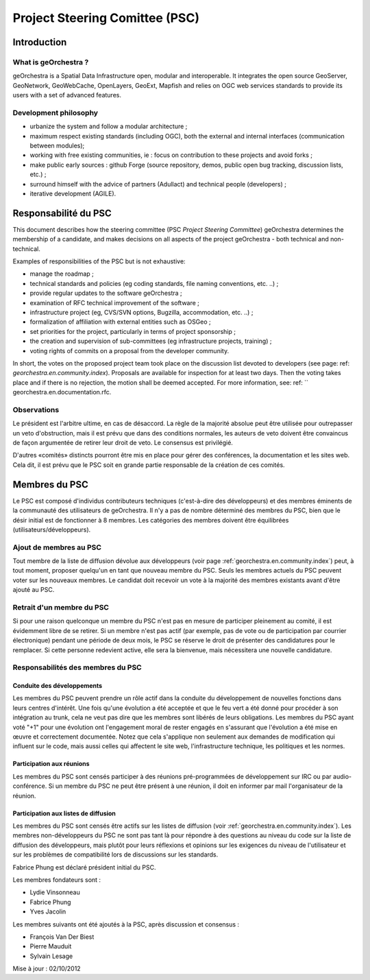 .. _`georchestra.en.documentation.psc`:

=============================
Project Steering Comittee (PSC)
=============================


Introduction
=============

What is geOrchestra ?
---------------------

geOrchestra is a Spatial Data Infrastructure open, modular and interoperable. 
It integrates the open source GeoServer, GeoNetwork, GeoWebCache, OpenLayers, GeoExt, 
Mapfish and relies on OGC web services standards to provide its users with a set of advanced features.



Development philosophy 
----------------------

* urbanize the system and follow a modular architecture ;
* maximum respect existing standards (including OGC), both the external and internal interfaces (communication between modules);
* working with free existing communities, ie : focus on contribution to these projects and avoid forks ;
* make public early sources : github Forge (source repository, demos, public open bug tracking, discussion lists, etc.) ;
* surround himself with the advice of partners (Adullact) and technical people (developers) ;
* iterative development (AGILE).


Responsabilité du PSC
======================
This document describes how the steering committee (PSC *Project Steering Committee*) geOrchestra determines the membership 
of a candidate, and makes decisions on all aspects of the project geOrchestra - both technical and non-technical.

Examples of responsibilities of the PSC but is not exhaustive:

* manage the roadmap ;
* technical standards and policies (eg coding standards, file naming conventions, etc. ..) ;
* provide regular updates to the software geOrchestra ;
* examination of RFC technical improvement of the software ;
* infrastructure project (eg, CVS/SVN options, Bugzilla, accommodation, etc. ..) ;
* formalization of affiliation with external entities such as OSGeo ;
* set priorities for the project, particularly in terms of project sponsorship ;
* the creation and supervision of sub-committees (eg infrastructure projects, training) ;
* voting rights of commits on a proposal from the developer community.

In short, the votes on the proposed project team took place on the discussion list devoted to developers 
(see page: ref: `georchestra.en.community.index`). Proposals are available for inspection for at least two days. 
Then the voting takes place and if there is no rejection, the motion shall be deemed accepted. 
For more information, see: ref: `` georchestra.en.documentation.rfc.


Observations
-------------

Le président est l'arbitre ultime, en cas de désaccord. La règle de la majorité 
absolue peut être utilisée pour outrepasser un veto d'obstruction, mais il est 
prévu que dans des conditions normales, les auteurs de veto doivent être 
convaincus de façon argumentée de retirer leur droit de veto. Le consensus est 
privilégié. 

D'autres «comités» distincts pourront être mis en place pour gérer des 
conférences, la documentation et les sites web. Cela dit, il est prévu que le 
PSC soit en grande partie responsable de la création de ces comités. 

Membres du PSC
==============

Le PSC est composé d'individus contributeurs techniques (c'est-à-dire des 
développeurs) et des membres éminents de la communauté des utilisateurs de 
geOrchestra. Il n'y a pas de nombre déterminé des membres du PSC, bien que le 
désir initial est de fonctionner à 8 membres. Les catégories des membres doivent 
être équilibrées (utilisateurs/développeurs).

Ajout de membres au PSC
------------------------

Tout membre de la liste de diffusion dévolue aux développeurs (voir page 
:ref:`georchestra.en.community.index`) peut, à tout moment, 
proposer quelqu'un en tant que nouveau membre du PSC. Seuls les membres actuels 
du PSC peuvent voter sur les nouveaux membres. Le candidat doit recevoir un 
vote à la majorité des membres existants avant d'être ajouté au PSC. 

Retrait d'un membre du PSC
---------------------------

Si pour une raison quelconque un membre du PSC n'est pas en mesure de 
participer pleinement au comité, il est évidemment libre de se retirer. Si un 
membre n'est pas actif (par exemple, pas de vote ou de participation par courrier 
électronique) pendant une période de deux mois, le PSC se réserve le droit de 
présenter des candidatures pour le remplacer. Si cette personne redevient 
active, elle sera la bienvenue, mais nécessitera une nouvelle candidature. 

Responsabilités des membres du PSC
-----------------------------------

Conduite des développements 
^^^^^^^^^^^^^^^^^^^^^^^^^^^^

Les membres du PSC peuvent prendre un rôle actif dans la conduite du 
développement de nouvelles fonctions dans leurs centres d'intérêt. Une fois 
qu'une évolution a été acceptée et que le feu vert a été donné pour procéder à 
son intégration au trunk, cela ne veut pas dire que les membres sont libérés de 
leurs obligations. Les membres du PSC ayant voté "+1" pour une évolution ont 
l'engagement moral de rester engagés en s'assurant que l'évolution a été mise 
en œuvre et correctement documentée. Notez que cela s'applique non seulement 
aux demandes de modification qui influent sur le code, mais aussi celles qui 
affectent le site web, l'infrastructure technique, les politiques et les normes. 

Participation aux réunions
^^^^^^^^^^^^^^^^^^^^^^^^^^^

Les membres du PSC sont censés participer à des réunions pré-programmées de 
développement sur IRC ou par audio-conférence. Si un membre du PSC ne peut être 
présent à une réunion, il doit en informer par mail l'organisateur de la réunion. 

Participation aux listes de diffusion 
^^^^^^^^^^^^^^^^^^^^^^^^^^^^^^^^^^^^^^

Les membres du PSC sont censés être actifs sur les listes de diffusion 
(voir :ref:`georchestra.en.community.index`). Les 
membres non-développeurs du PSC ne sont pas tant là pour répondre à des 
questions au niveau du code sur la liste de diffusion des développeurs, mais 
plutôt pour leurs réflexions et opinions sur les exigences du niveau de 
l'utilisateur et sur les problèmes de compatibilité lors de discussions sur les 
standards. 

Fabrice Phung est déclaré président initial du PSC. 

Les membres fondateurs sont :

* Lydie Vinsonneau
* Fabrice Phung
* Yves Jacolin

Les membres suivants ont été ajoutés à la PSC, après discussion et consensus :

* François Van Der Biest
* Pierre Mauduit
* Sylvain Lesage

Mise à jour : 02/10/2012 
